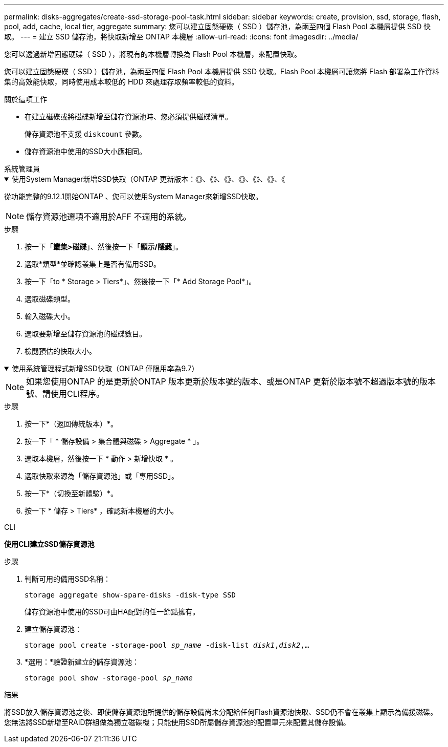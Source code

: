 ---
permalink: disks-aggregates/create-ssd-storage-pool-task.html 
sidebar: sidebar 
keywords: create, provision, ssd, storage, flash, pool, add, cache, local tier, aggregate 
summary: 您可以建立固態硬碟（ SSD ）儲存池，為兩至四個 Flash Pool 本機層提供 SSD 快取。 
---
= 建立 SSD 儲存池，將快取新增至 ONTAP 本機層
:allow-uri-read: 
:icons: font
:imagesdir: ../media/


[role="lead"]
您可以透過新增固態硬碟（ SSD ），將現有的本機層轉換為 Flash Pool 本機層，來配置快取。

您可以建立固態硬碟（ SSD ）儲存池，為兩至四個 Flash Pool 本機層提供 SSD 快取。Flash Pool 本機層可讓您將 Flash 部署為工作資料集的高效能快取，同時使用成本較低的 HDD 來處理存取頻率較低的資料。

.關於這項工作
* 在建立磁碟或將磁碟新增至儲存資源池時、您必須提供磁碟清單。
+
儲存資源池不支援 `diskcount` 參數。

* 儲存資源池中使用的SSD大小應相同。


[role="tabbed-block"]
====
.系統管理員
--
.使用System Manager新增SSD快取（ONTAP 更新版本：《》、《》、《》、《》、《》、《》、《
[%collapsible%open]
=====
從功能完整的9.12.1開始ONTAP 、您可以使用System Manager來新增SSD快取。


NOTE: 儲存資源池選項不適用於AFF 不適用的系統。

.步驟
. 按一下「*叢集>磁碟*」、然後按一下「*顯示/隱藏*」。
. 選取*類型*並確認叢集上是否有備用SSD。
. 按一下「to * Storage > Tiers*」、然後按一下「* Add Storage Pool*」。
. 選取磁碟類型。
. 輸入磁碟大小。
. 選取要新增至儲存資源池的磁碟數目。
. 檢閱預估的快取大小。


=====
.使用系統管理程式新增SSD快取（ONTAP 僅限用率為9.7）
[%collapsible%open]
=====

NOTE: 如果您使用ONTAP 的是更新於ONTAP 版本更新於版本號的版本、或是ONTAP 更新於版本號不超過版本號的版本號、請使用CLI程序。

.步驟
. 按一下*（返回傳統版本）*。
. 按一下「 * 儲存設備 > 集合體與磁碟 > Aggregate * 」。
. 選取本機層，然後按一下 * 動作 > 新增快取 * 。
. 選取快取來源為「儲存資源池」或「專用SSD」。
. 按一下*（切換至新體驗）*。
. 按一下 * 儲存 > Tiers* ，確認新本機層的大小。


=====
--
.CLI
--
*使用CLI建立SSD儲存資源池*

.步驟
. 判斷可用的備用SSD名稱：
+
`storage aggregate show-spare-disks -disk-type SSD`

+
儲存資源池中使用的SSD可由HA配對的任一節點擁有。

. 建立儲存資源池：
+
`storage pool create -storage-pool _sp_name_ -disk-list _disk1_,_disk2_,...`

. *選用：*驗證新建立的儲存資源池：
+
`storage pool show -storage-pool _sp_name_`



--
====
.結果
將SSD放入儲存資源池之後、即使儲存資源池所提供的儲存設備尚未分配給任何Flash資源池快取、SSD仍不會在叢集上顯示為備援磁碟。您無法將SSD新增至RAID群組做為獨立磁碟機；只能使用SSD所屬儲存資源池的配置單元來配置其儲存設備。
